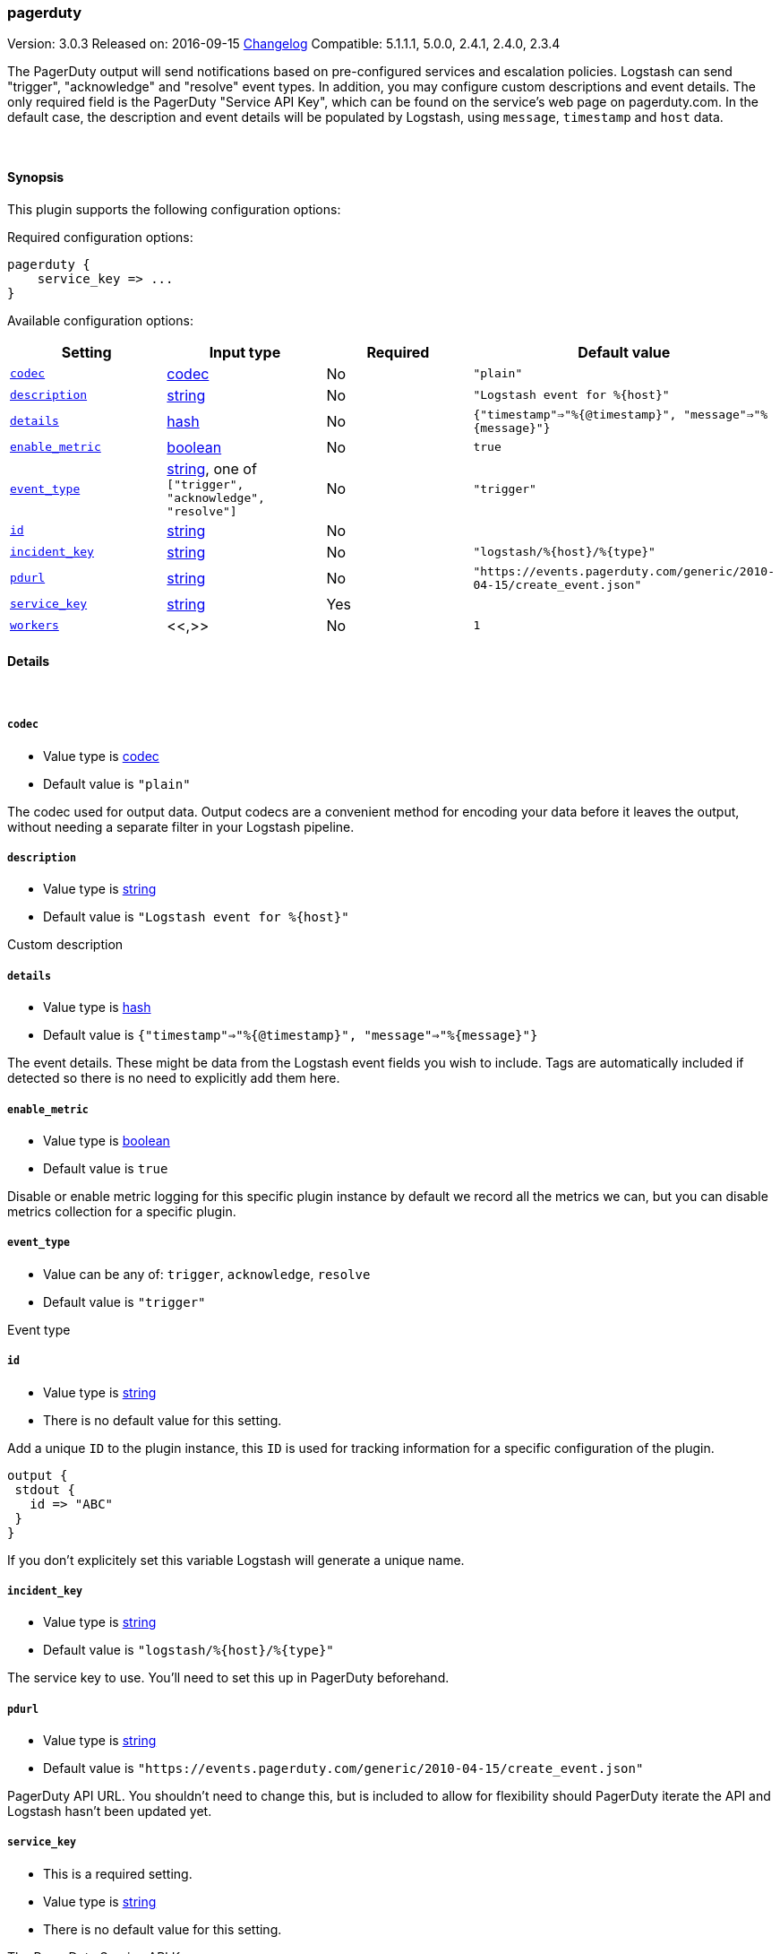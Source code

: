 [[plugins-outputs-pagerduty]]
=== pagerduty

Version: 3.0.3
Released on: 2016-09-15
https://github.com/logstash-plugins/logstash-output-pagerduty/blob/master/CHANGELOG.md#303[Changelog]
Compatible: 5.1.1.1, 5.0.0, 2.4.1, 2.4.0, 2.3.4



The PagerDuty output will send notifications based on pre-configured services
and escalation policies. Logstash can send "trigger", "acknowledge" and "resolve"
event types. In addition, you may configure custom descriptions and event details.
The only required field is the PagerDuty "Service API Key", which can be found on
the service's web page on pagerduty.com. In the default case, the description and
event details will be populated by Logstash, using `message`, `timestamp` and `host` data.

&nbsp;

==== Synopsis

This plugin supports the following configuration options:

Required configuration options:

[source,json]
--------------------------
pagerduty {
    service_key => ...
}
--------------------------



Available configuration options:

[cols="<,<,<,<m",options="header",]
|=======================================================================
|Setting |Input type|Required|Default value
| <<plugins-outputs-pagerduty-codec>> |<<codec,codec>>|No|`"plain"`
| <<plugins-outputs-pagerduty-description>> |<<string,string>>|No|`"Logstash event for %{host}"`
| <<plugins-outputs-pagerduty-details>> |<<hash,hash>>|No|`{"timestamp"=>"%{@timestamp}", "message"=>"%{message}"}`
| <<plugins-outputs-pagerduty-enable_metric>> |<<boolean,boolean>>|No|`true`
| <<plugins-outputs-pagerduty-event_type>> |<<string,string>>, one of `["trigger", "acknowledge", "resolve"]`|No|`"trigger"`
| <<plugins-outputs-pagerduty-id>> |<<string,string>>|No|
| <<plugins-outputs-pagerduty-incident_key>> |<<string,string>>|No|`"logstash/%{host}/%{type}"`
| <<plugins-outputs-pagerduty-pdurl>> |<<string,string>>|No|`"https://events.pagerduty.com/generic/2010-04-15/create_event.json"`
| <<plugins-outputs-pagerduty-service_key>> |<<string,string>>|Yes|
| <<plugins-outputs-pagerduty-workers>> |<<,>>|No|`1`
|=======================================================================


==== Details

&nbsp;

[[plugins-outputs-pagerduty-codec]]
===== `codec` 

  * Value type is <<codec,codec>>
  * Default value is `"plain"`

The codec used for output data. Output codecs are a convenient method for encoding your data before it leaves the output, without needing a separate filter in your Logstash pipeline.

[[plugins-outputs-pagerduty-description]]
===== `description` 

  * Value type is <<string,string>>
  * Default value is `"Logstash event for %{host}"`

Custom description

[[plugins-outputs-pagerduty-details]]
===== `details` 

  * Value type is <<hash,hash>>
  * Default value is `{"timestamp"=>"%{@timestamp}", "message"=>"%{message}"}`

The event details. These might be data from the Logstash event fields you wish to include.
Tags are automatically included if detected so there is no need to explicitly add them here.

[[plugins-outputs-pagerduty-enable_metric]]
===== `enable_metric` 

  * Value type is <<boolean,boolean>>
  * Default value is `true`

Disable or enable metric logging for this specific plugin instance
by default we record all the metrics we can, but you can disable metrics collection
for a specific plugin.

[[plugins-outputs-pagerduty-event_type]]
===== `event_type` 

  * Value can be any of: `trigger`, `acknowledge`, `resolve`
  * Default value is `"trigger"`

Event type

[[plugins-outputs-pagerduty-id]]
===== `id` 

  * Value type is <<string,string>>
  * There is no default value for this setting.

Add a unique `ID` to the plugin instance, this `ID` is used for tracking
information for a specific configuration of the plugin.

```
output {
 stdout {
   id => "ABC"
 }
}
```

If you don't explicitely set this variable Logstash will generate a unique name.

[[plugins-outputs-pagerduty-incident_key]]
===== `incident_key` 

  * Value type is <<string,string>>
  * Default value is `"logstash/%{host}/%{type}"`

The service key to use. You'll need to set this up in PagerDuty beforehand.

[[plugins-outputs-pagerduty-pdurl]]
===== `pdurl` 

  * Value type is <<string,string>>
  * Default value is `"https://events.pagerduty.com/generic/2010-04-15/create_event.json"`

PagerDuty API URL. You shouldn't need to change this, but is included to allow for flexibility
should PagerDuty iterate the API and Logstash hasn't been updated yet.

[[plugins-outputs-pagerduty-service_key]]
===== `service_key` 

  * This is a required setting.
  * Value type is <<string,string>>
  * There is no default value for this setting.

The PagerDuty Service API Key

[[plugins-outputs-pagerduty-workers]]
===== `workers` 

  * Value type is <<string,string>>
  * Default value is `1`

TODO remove this in Logstash 6.0
when we no longer support the :legacy type
This is hacky, but it can only be herne


